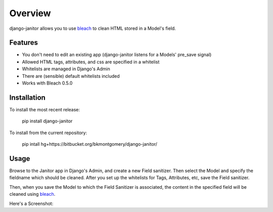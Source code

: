 ========
Overview
========

django-janitor allows you to use bleach_ to clean HTML stored in a Model's field.

Features
--------
* You don't need to edit an existing app (django-janitor listens for a Models' pre_save signal)
* Allowed HTML tags, attributes, and css are specified in a whitelist
* Whitelists are managed in Django's Admin
* There are (sensible) default whitelists included
* Works with Bleach 0.5.0

Installation
------------
To install the most recent release:

    pip install django-janitor

To install from the current repository:
    
    pip intall hg+https://bitbucket.org/bkmontgomery/django-janitor/

Usage
-----

Browse to the Janitor app in Django's Admin, and create a new Field sanitizer. Then 
select the Model and specify the fieldname which should be cleaned. After you set up 
the whitelists for Tags, Attributes, etc, save the Field sanitizer.

Then, when you save the Model to which the Field Sanitizer is associated, the content 
in the specified field will be cleaned using bleach_.

Here's a Screenshot: |screenshot|

.. _bleach: https://github.com/jsocol/bleach
.. |screenshot| image:: https://bitbucket.org/bkmontgomery/django-janitor/raw/44f6deb56713/screenshot.png

